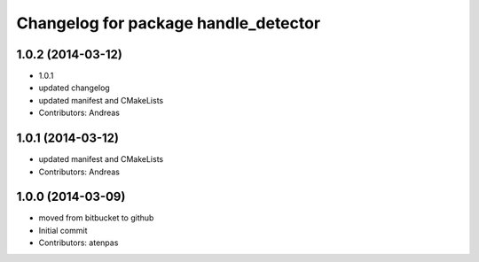 ^^^^^^^^^^^^^^^^^^^^^^^^^^^^^^^^^^^^^
Changelog for package handle_detector
^^^^^^^^^^^^^^^^^^^^^^^^^^^^^^^^^^^^^

1.0.2 (2014-03-12)
------------------
* 1.0.1
* updated changelog
* updated manifest and CMakeLists
* Contributors: Andreas

1.0.1 (2014-03-12)
------------------
* updated manifest and CMakeLists
* Contributors: Andreas

1.0.0 (2014-03-09)
------------------
* moved from bitbucket to github
* Initial commit
* Contributors: atenpas
